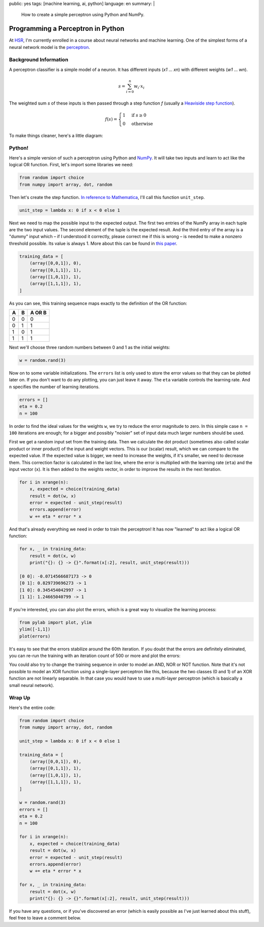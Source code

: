 public: yes
tags: [machine learning, ai, python]
language: en
summary: |
    How to create a simple perceptron using Python and NumPy.

Programming a Perceptron in Python
==================================

At HSR_, I'm currently enrolled in a course about neural networks and machine
learning. One of the simplest forms of a neural network model is the
perceptron_.


Background Information
----------------------

A perceptron classifier is a simple model of a neuron. It has different inputs
(*x1* ... *xn*) with different weights (*w1* ... *wn*). 

.. math::

    s = \sum_{i=0}^n w_i \cdot x_i

The weighted sum *s* of these inputs is then passed through a step function *f*
(usually a `Heaviside step function`_).

.. math::

    f(s) = \begin{cases} 1 & \textrm{if } s \ge 0 \\ 0 & \textrm{otherwise} \end{cases}

To make things cleaner, here's a little diagram:

.. image:: /static/img/2013/3/26/perceptron.png
    :alt: The mathematical model of a perceptron.


Python!
-------

Here's a simple version of such a perceptron using Python and NumPy_. It will
take two inputs and learn to act like the logical OR function. First, let's
import some libraries we need:

.. sourcecode:: python

    from random import choice
    from numpy import array, dot, random

Then let's create the step function. `In reference to Mathematica`_, I'll call
this function ``unit_step``.

.. sourcecode:: python

    unit_step = lambda x: 0 if x < 0 else 1

Next we need to map the possible input to the expected output. The first two
entries of the NumPy array in each tuple are the two input values. The second
element of the tuple is the expected result. And the third entry of the array is
a "dummy" input which – if I understood it correctly, please correct me if this
is wrong – is needed to make a nonzero threshold possible. Its value is always
1. More about this can be found in
`this paper <http://www.cs.cmu.edu/~avrim/ML09/lect0126.pdf>`__. 

.. sourcecode:: python

    training_data = [
        (array([0,0,1]), 0),
        (array([0,1,1]), 1),
        (array([1,0,1]), 1),
        (array([1,1,1]), 1),
    ]

As you can see, this training sequence maps exactly to the definition of the OR
function:

+---+---+--------+
| A | B | A OR B |
+===+===+========+
| 0 | 0 | 0      |
+---+---+--------+
| 0 | 1 | 1      |
+---+---+--------+
| 1 | 0 | 1      |
+---+---+--------+
| 1 | 1 | 1      |
+---+---+--------+

Next we'll choose three random numbers between 0 and 1 as the initial weights:

.. sourcecode:: python

    w = random.rand(3)

Now on to some variable initializations. The ``errors`` list is only used to
store the error values so that they can be plotted later on. If you don't want
to do any plotting, you can just leave it away. The ``eta`` variable controls
the learning rate. And ``n`` specifies the number of learning iterations.

.. sourcecode:: python

    errors = []
    eta = 0.2
    n = 100

In order to find the ideal values for the weights ``w``, we try to reduce the
error magnitude to zero. In this simple case ``n = 100`` iterations are enough;
for a bigger and possibly "noisier" set of input data much larger numbers should
be used.

First we get a random input set from the training data. Then we calculate the
dot product (sometimes also called scalar product or inner product) of the input
and weight vectors. This is our (scalar) result, which we can compare to the
expected value. If the expected value is bigger, we need to increase the
weights, if it's smaller, we need to decrease them. This correction factor is
calculated in the last line, where the error is multiplied with the learning
rate (``eta``) and the input vector (``x``). It is then added to the weights
vector, in order to improve the results in the next iteration.

.. sourcecode:: python

    for i in xrange(n):
        x, expected = choice(training_data)
        result = dot(w, x)
        error = expected - unit_step(result)
        errors.append(error)
        w += eta * error * x

And that's already everything we need in order to train the perceptron! It has
now "learned" to act like a logical OR function:

.. sourcecode:: python

    for x, _ in training_data:
        result = dot(x, w)
        print("{}: {} -> {}".format(x[:2], result, unit_step(result)))    

    [0 0]: -0.0714566687173 -> 0
    [0 1]: 0.829739696273 -> 1
    [1 0]: 0.345454042997 -> 1
    [1 1]: 1.24665040799 -> 1

If you're interested, you can also plot the errors, which is a great way to
visualize the learning process:

.. sourcecode:: python

    from pylab import plot, ylim
    ylim([-1,1])
    plot(errors)

.. image:: /static/img/2013/3/26/error_plot.png

It's easy to see that the errors stabilize around the 60th iteration. If you
doubt that the errors are definitely eliminated, you can re-run the training
with an iteration count of 500 or more and plot the errors:

.. image:: /static/img/2013/3/26/error_plot2.png

You could also try to change the training sequence in order to model an AND, NOR
or NOT function. Note that it's not possible to model an XOR function using a
single-layer perceptron like this, because the two classes (0 and 1) of an XOR
function are not linearly separable. In that case you would have to use a
multi-layer perceptron (which is basically a small neural network).


Wrap Up
-------

Here's the entire code:

.. sourcecode:: python

    from random import choice
    from numpy import array, dot, random

    unit_step = lambda x: 0 if x < 0 else 1

    training_data = [
        (array([0,0,1]), 0),
        (array([0,1,1]), 1),
        (array([1,0,1]), 1),
        (array([1,1,1]), 1),
    ]

    w = random.rand(3)
    errors = []
    eta = 0.2
    n = 100

    for i in xrange(n):
        x, expected = choice(training_data)
        result = dot(w, x)
        error = expected - unit_step(result)
        errors.append(error)
        w += eta * error * x

    for x, _ in training_data:
        result = dot(x, w)
        print("{}: {} -> {}".format(x[:2], result, unit_step(result)))

If you have any questions, or if you've discovered an error (which is easily
possible as I've just learned about this stuff), feel free to leave a comment
below.


.. _HSR: http://www.hsr.ch/
.. _perceptron: http://reference.wolfram.com/applications/neuralnetworks/NeuralNetworkTheory/2.4.0.html
.. _heaviside step function: http://en.wikipedia.org/wiki/Heaviside_step_function
.. _numpy: http://www.numpy.org/
.. _in reference to mathematica: http://reference.wolfram.com/mathematica/ref/UnitStep.html
